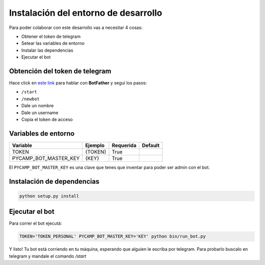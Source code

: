 Instalación del entorno de desarrollo
=====================================
Para poder colaborar con este desarrollo vas a necesitar 4 cosas:

- Obtener el token de telegram
- Setear las variables de entorno
- Instalar las dependencias
- Ejecutar el bot


Obtención del token de telegram
-------------------------------
Hace click en `este link <https://telegram.me/BotFather>`_ para hablar con **BotFather** y seguí los pasos:

- ``/start``
- ``/newbot``
- Dale un nombre
- Dale un username
- Copia el token de acceso


Variables de entorno
--------------------
=====================    =======    =========    =======
Variable                 Ejemplo    Requerida    Default
=====================    =======    =========    =======
TOKEN                    {TOKEN}       True         
PYCAMP_BOT_MASTER_KEY     {KEY}        True         
=====================    =======    =========    =======

El ``PYCAMP_BOT_MASTER_KEY`` es una clave que tenes que inventar para poder ser admin con el bot.  

Instalación de dependencias
---------------------------

.. code-block:: bash

    python setup.py install


Ejecutar el bot
---------------
Para correr el bot ejecutá:  

.. code-block:: bash

    TOKEN='TOKEN_PERSONAL' PYCAMP_BOT_MASTER_KEY='KEY' python bin/run_bot.py


Y listo! Tu bot está corriendo en tu máquina, esperando que alguien le escriba por telegram.
Para probarlo buscalo en telegram y mandale el comando `/start`
